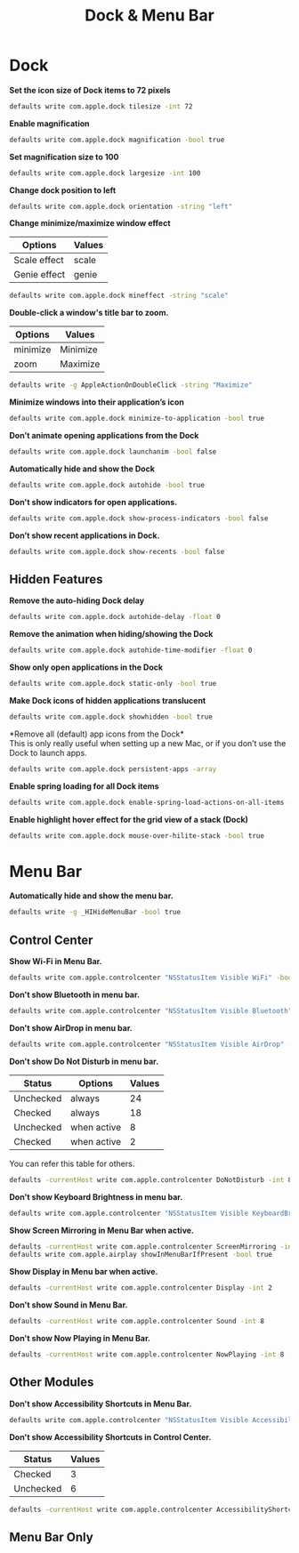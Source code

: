 #+TITLE: Dock & Menu Bar

* Dock
*Set the icon size of Dock items to 72 pixels*
#+begin_src sh
defaults write com.apple.dock tilesize -int 72
#+end_src

*Enable magnification*
#+begin_src sh
defaults write com.apple.dock magnification -bool true
#+end_src

*Set magnification size to 100*
#+begin_src sh
defaults write com.apple.dock largesize -int 100
#+end_src

*Change dock position to left*
#+begin_src sh
defaults write com.apple.dock orientation -string "left"
#+end_src

*Change minimize/maximize window effect*
| Options      | Values |
|--------------+--------|
| Scale effect | scale  |
| Genie effect | genie  |
#+begin_src sh
defaults write com.apple.dock mineffect -string "scale"
#+end_src

*Double-click a window's title bar to zoom.*
| Options  | Values   |
|----------+----------|
| minimize | Minimize |
| zoom     | Maximize |
#+begin_src sh
defaults write -g AppleActionOnDoubleClick -string "Maximize"
#+end_src

*Minimize windows into their application’s icon*
#+begin_src sh
defaults write com.apple.dock minimize-to-application -bool true
#+end_src

*Don’t animate opening applications from the Dock*
#+begin_src sh
defaults write com.apple.dock launchanim -bool false
#+end_src

*Automatically hide and show the Dock*
#+begin_src sh
defaults write com.apple.dock autohide -bool true
#+end_src

*Don't show indicators for open applications.*
#+begin_src sh
defaults write com.apple.dock show-process-indicators -bool false
#+end_src

*Don’t show recent applications in Dock.*
#+begin_src sh
defaults write com.apple.dock show-recents -bool false
#+end_src

** Hidden Features
*Remove the auto-hiding Dock delay*
#+begin_src sh
defaults write com.apple.dock autohide-delay -float 0
#+end_src

*Remove the animation when hiding/showing the Dock*
#+begin_src sh
defaults write com.apple.dock autohide-time-modifier -float 0
#+end_src

*Show only open applications in the Dock*
#+begin_src sh
defaults write com.apple.dock static-only -bool true
#+end_src

*Make Dock icons of hidden applications translucent*
#+begin_src sh
defaults write com.apple.dock showhidden -bool true
#+end_src

*Remove all (default) app icons from the Dock*\\
This is only really useful when setting up a new Mac, or if you don’t use the Dock to launch apps.
#+begin_src sh
defaults write com.apple.dock persistent-apps -array
#+end_src

*Enable spring loading for all Dock items*
#+begin_src sh
defaults write com.apple.dock enable-spring-load-actions-on-all-items -bool true
#+end_src

*Enable highlight hover effect for the grid view of a stack (Dock)*
#+begin_src sh
defaults write com.apple.dock mouse-over-hilite-stack -bool true
#+end_src

* Menu Bar
*Automatically hide and show the menu bar.*
#+begin_src sh
defaults write -g _HIHideMenuBar -bool true
#+end_src

** Control Center
*Show Wi-Fi in Menu Bar.*
#+begin_src sh
defaults write com.apple.controlcenter "NSStatusItem Visible WiFi" -bool true
#+end_src

*Don't show Bluetooth in menu bar.*
#+begin_src sh
defaults write com.apple.controlcenter "NSStatusItem Visible Bluetooth" -bool false
#+end_src

*Don't show AirDrop in menu bar.*
#+begin_src sh
defaults write com.apple.controlcenter "NSStatusItem Visible AirDrop" -bool false
#+end_src


*Don't show Do Not Disturb in menu bar.*

| Status    | Options     | Values |
|-----------+-------------+--------+
| Unchecked | always      |     24 |
| Checked   | always      |     18 |
| Unchecked | when active |      8 |
| Checked   | when active |      2 |
You can refer this table for others.
#+begin_src sh
defaults -currentHost write com.apple.controlcenter DoNotDisturb -int 8
#+end_src

*Don't show Keyboard Brightness in menu bar.*
#+begin_src sh
defaults write com.apple.controlcenter "NSStatusItem Visible KeyboardBrightness" -bool false
#+end_src

*Show Screen Mirroring in Menu Bar when active.*
#+begin_src sh
defaults -currentHost write com.apple.controlcenter ScreenMirroring -int 2
defaults write com.apple.airplay showInMenuBarIfPresent -bool true
#+end_src

*Show Display in Menu bar when active.*
#+begin_src sh
defaults -currentHost write com.apple.controlcenter Display -int 2
#+end_src

*Don't show Sound in Menu Bar.*
#+begin_src sh
defaults -currentHost write com.apple.controlcenter Sound -int 8
#+end_src

*Don't show Now Playing in Menu Bar.*
#+begin_src sh
defaults -currentHost write com.apple.controlcenter NowPlaying -int 8
#+end_src

** Other Modules
*Don't show Accessibility Shortcuts in Menu Bar.*
#+begin_src sh
defaults write com.apple.controlcenter "NSStatusItem Visible AccessibilityShortcuts" -bool false
#+end_src

*Don't show Accessibility Shortcuts in Control Center.*
| Status    | Values |
|-----------+--------|
| Checked   |      3 |
| Unchecked |      6 |
#+begin_src sh
defaults -currentHost write com.apple.controlcenter AccessibilityShortcuts -int 6
#+end_src

** Menu Bar Only
